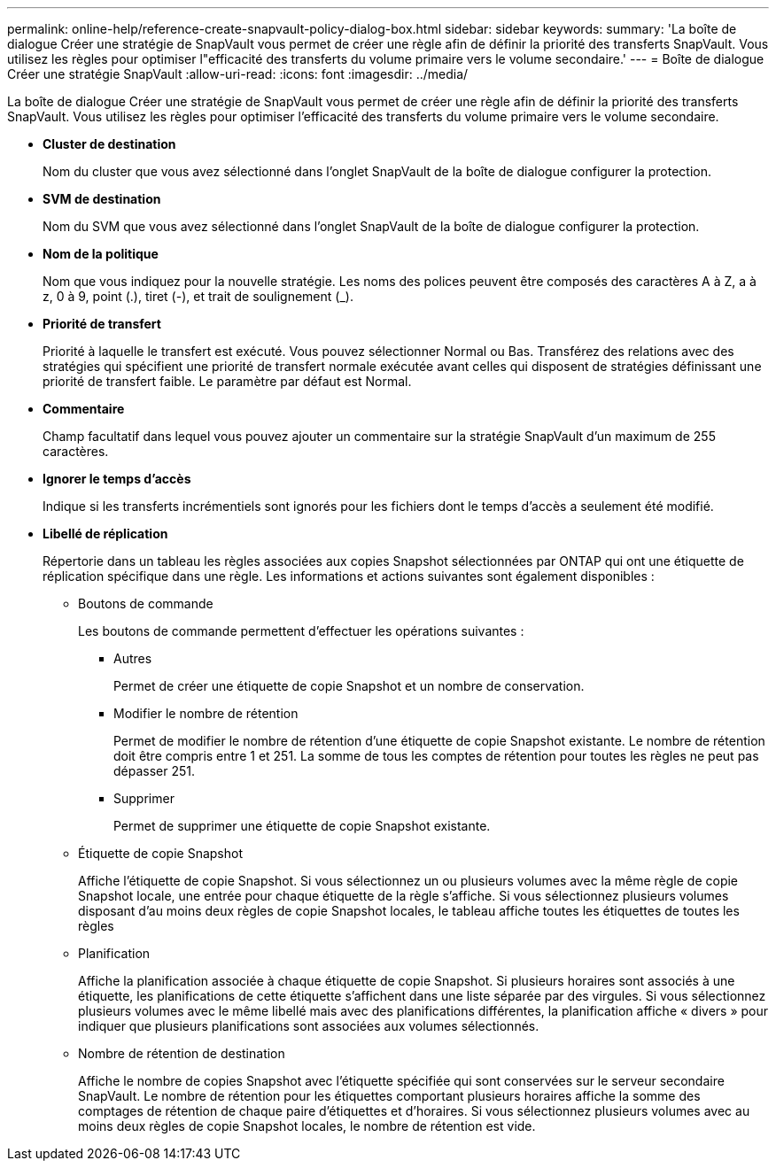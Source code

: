 ---
permalink: online-help/reference-create-snapvault-policy-dialog-box.html 
sidebar: sidebar 
keywords:  
summary: 'La boîte de dialogue Créer une stratégie de SnapVault vous permet de créer une règle afin de définir la priorité des transferts SnapVault. Vous utilisez les règles pour optimiser l"efficacité des transferts du volume primaire vers le volume secondaire.' 
---
= Boîte de dialogue Créer une stratégie SnapVault
:allow-uri-read: 
:icons: font
:imagesdir: ../media/


[role="lead"]
La boîte de dialogue Créer une stratégie de SnapVault vous permet de créer une règle afin de définir la priorité des transferts SnapVault. Vous utilisez les règles pour optimiser l'efficacité des transferts du volume primaire vers le volume secondaire.

* *Cluster de destination*
+
Nom du cluster que vous avez sélectionné dans l'onglet SnapVault de la boîte de dialogue configurer la protection.

* *SVM de destination*
+
Nom du SVM que vous avez sélectionné dans l'onglet SnapVault de la boîte de dialogue configurer la protection.

* *Nom de la politique*
+
Nom que vous indiquez pour la nouvelle stratégie. Les noms des polices peuvent être composés des caractères A à Z, a à z, 0 à 9, point (.), tiret (-), et trait de soulignement (_).

* *Priorité de transfert*
+
Priorité à laquelle le transfert est exécuté. Vous pouvez sélectionner Normal ou Bas. Transférez des relations avec des stratégies qui spécifient une priorité de transfert normale exécutée avant celles qui disposent de stratégies définissant une priorité de transfert faible. Le paramètre par défaut est Normal.

* *Commentaire*
+
Champ facultatif dans lequel vous pouvez ajouter un commentaire sur la stratégie SnapVault d'un maximum de 255 caractères.

* *Ignorer le temps d'accès*
+
Indique si les transferts incrémentiels sont ignorés pour les fichiers dont le temps d'accès a seulement été modifié.

* *Libellé de réplication*
+
Répertorie dans un tableau les règles associées aux copies Snapshot sélectionnées par ONTAP qui ont une étiquette de réplication spécifique dans une règle. Les informations et actions suivantes sont également disponibles :

+
** Boutons de commande
+
Les boutons de commande permettent d'effectuer les opérations suivantes :

+
*** Autres
+
Permet de créer une étiquette de copie Snapshot et un nombre de conservation.

*** Modifier le nombre de rétention
+
Permet de modifier le nombre de rétention d'une étiquette de copie Snapshot existante. Le nombre de rétention doit être compris entre 1 et 251. La somme de tous les comptes de rétention pour toutes les règles ne peut pas dépasser 251.

*** Supprimer
+
Permet de supprimer une étiquette de copie Snapshot existante.



** Étiquette de copie Snapshot
+
Affiche l'étiquette de copie Snapshot. Si vous sélectionnez un ou plusieurs volumes avec la même règle de copie Snapshot locale, une entrée pour chaque étiquette de la règle s'affiche. Si vous sélectionnez plusieurs volumes disposant d'au moins deux règles de copie Snapshot locales, le tableau affiche toutes les étiquettes de toutes les règles

** Planification
+
Affiche la planification associée à chaque étiquette de copie Snapshot. Si plusieurs horaires sont associés à une étiquette, les planifications de cette étiquette s'affichent dans une liste séparée par des virgules. Si vous sélectionnez plusieurs volumes avec le même libellé mais avec des planifications différentes, la planification affiche « divers » pour indiquer que plusieurs planifications sont associées aux volumes sélectionnés.

** Nombre de rétention de destination
+
Affiche le nombre de copies Snapshot avec l'étiquette spécifiée qui sont conservées sur le serveur secondaire SnapVault. Le nombre de rétention pour les étiquettes comportant plusieurs horaires affiche la somme des comptages de rétention de chaque paire d'étiquettes et d'horaires. Si vous sélectionnez plusieurs volumes avec au moins deux règles de copie Snapshot locales, le nombre de rétention est vide.




